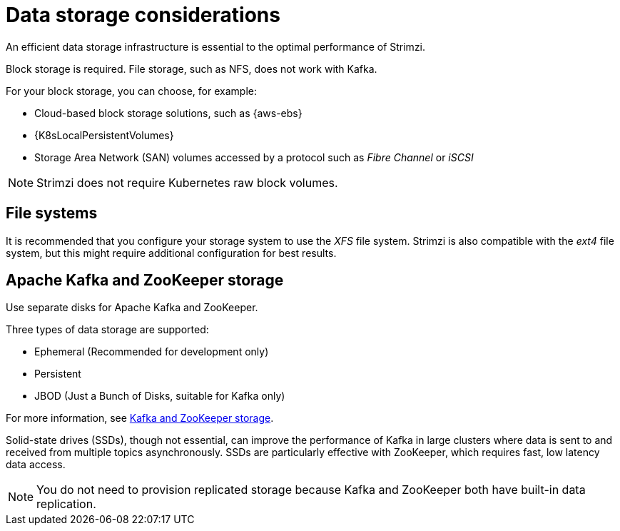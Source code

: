 // Module included in the following assemblies:
//
// assembly-deployment-configuration-kafka.adoc

[id='considerations-for-data-storage-{context}']

= Data storage considerations

An efficient data storage infrastructure is essential to the optimal performance of Strimzi.

Block storage is required.
File storage, such as NFS, does not work with Kafka.

For your block storage, you can choose, for example:

* Cloud-based block storage solutions, such as {aws-ebs}
* {K8sLocalPersistentVolumes}
* Storage Area Network (SAN) volumes accessed by a protocol such as _Fibre Channel_ or _iSCSI_

NOTE: Strimzi does not require Kubernetes raw block volumes.

== File systems

It is recommended that you configure your storage system to use the _XFS_ file system.
Strimzi is also compatible with the _ext4_ file system, but this might require additional configuration for best results.

== Apache Kafka and ZooKeeper storage
Use separate disks for Apache Kafka and ZooKeeper.

Three types of data storage are supported:

* Ephemeral (Recommended for development only)
* Persistent
* JBOD  (Just a Bunch of Disks, suitable for Kafka only)

For more information, see xref:assembly-storage-{context}[Kafka and ZooKeeper storage].

Solid-state drives (SSDs), though not essential, can improve the performance of Kafka in large clusters where data is sent to and received from multiple topics asynchronously. SSDs are particularly effective with ZooKeeper, which requires fast, low latency data access.

NOTE: You do not need to provision replicated storage because Kafka and ZooKeeper both have built-in data replication.
